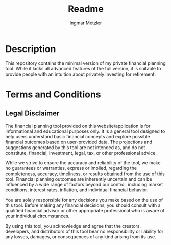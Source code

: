 #+title: Readme
#+author: Ingmar Metzler







* Description
This repository contains the minimal version of my private financial planning tool.
While it lacks all advanced features of the full version, it is suitable to provide people with an intuition about privately investing for retirement.
* Terms and Conditions
** Legal Disclaimer

The financial planning tool provided on this website/application is for informational and educational purposes only. It is a general tool designed to help users understand basic financial concepts and explore possible financial outcomes based on user-provided data. The projections and suggestions generated by this tool are not intended as, and do not constitute, financial, investment, legal, tax, or other professional advice.

While we strive to ensure the accuracy and reliability of the tool, we make no guarantees or warranties, express or implied, regarding the completeness, accuracy, timeliness, or results obtained from the use of this tool. Financial planning outcomes are inherently uncertain and can be influenced by a wide range of factors beyond our control, including market conditions, interest rates, inflation, and individual financial behavior.

You are solely responsible for any decisions you make based on the use of this tool. Before making any financial decisions, you should consult with a qualified financial advisor or other appropriate professional who is aware of your individual circumstances.

By using this tool, you acknowledge and agree that the creators, developers, and distributors of this tool bear no responsibility or liability for any losses, damages, or consequences of any kind arising from its use.
